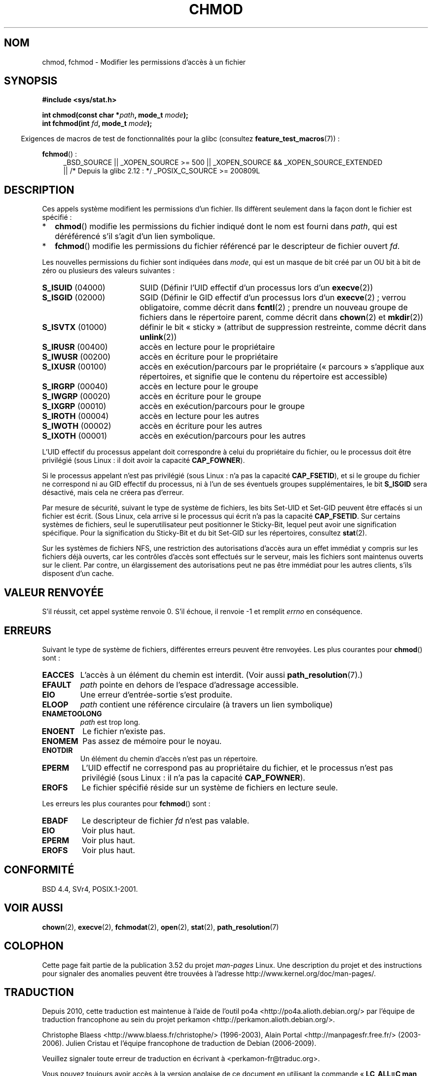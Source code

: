 .\" Copyright (c) 1992 Drew Eckhardt (drew@cs.colorado.edu), March 28, 1992
.\"
.\" %%%LICENSE_START(VERBATIM)
.\" Permission is granted to make and distribute verbatim copies of this
.\" manual provided the copyright notice and this permission notice are
.\" preserved on all copies.
.\"
.\" Permission is granted to copy and distribute modified versions of this
.\" manual under the conditions for verbatim copying, provided that the
.\" entire resulting derived work is distributed under the terms of a
.\" permission notice identical to this one.
.\"
.\" Since the Linux kernel and libraries are constantly changing, this
.\" manual page may be incorrect or out-of-date.  The author(s) assume no
.\" responsibility for errors or omissions, or for damages resulting from
.\" the use of the information contained herein.  The author(s) may not
.\" have taken the same level of care in the production of this manual,
.\" which is licensed free of charge, as they might when working
.\" professionally.
.\"
.\" Formatted or processed versions of this manual, if unaccompanied by
.\" the source, must acknowledge the copyright and authors of this work.
.\" %%%LICENSE_END
.\"
.\" Modified by Michael Haardt <michael@moria.de>
.\" Modified 1993-07-21 by Rik Faith <faith@cs.unc.edu>
.\" Modified 1997-01-12 by Michael Haardt
.\"   <michael@cantor.informatik.rwth-aachen.de>: NFS details
.\" Modified 2004-06-23 by Michael Kerrisk <mtk.manpages@gmail.com>
.\"
.\"*******************************************************************
.\"
.\" This file was generated with po4a. Translate the source file.
.\"
.\"*******************************************************************
.TH CHMOD 2 "26 septembre 2010" Linux "Manuel du programmeur Linux"
.SH NOM
chmod, fchmod \- Modifier les permissions d'accès à un fichier
.SH SYNOPSIS
\fB#include <sys/stat.h>\fP
.sp
\fBint chmod(const char *\fP\fIpath\fP\fB, mode_t \fP\fImode\fP\fB);\fP
.br
\fBint fchmod(int \fP\fIfd\fP\fB, mode_t \fP\fImode\fP\fB);\fP
.sp
.in -4n
Exigences de macros de test de fonctionnalités pour la glibc (consultez
\fBfeature_test_macros\fP(7))\ :
.in
.sp
.ad l
.PD 0
\fBfchmod\fP()\ :
.RS 4
_BSD_SOURCE || _XOPEN_SOURCE\ >=\ 500 || _XOPEN_SOURCE\ &&\ _XOPEN_SOURCE_EXTENDED
.br
|| /* Depuis la glibc 2.12\ : */ _POSIX_C_SOURCE\ >=\ 200809L
.RE
.PD
.ad
.SH DESCRIPTION
Ces appels système modifient les permissions d'un fichier. Ils diffèrent
seulement dans la façon dont le fichier est spécifié\ :
.IP * 2
\fBchmod\fP() modifie les permissions du fichier indiqué dont le nom est fourni
dans \fIpath\fP, qui est déréférencé s'il s'agit d'un lien symbolique.
.IP *
\fBfchmod\fP() modifie les permissions du fichier référencé par le descripteur
de fichier ouvert \fIfd\fP.
.PP
Les nouvelles permissions du fichier sont indiquées dans \fImode\fP, qui est un
masque de bit créé par un OU bit à bit de zéro ou plusieurs des valeurs
suivantes\ :
.TP  18
\fBS_ISUID\fP  (04000)
SUID (Définir l'UID effectif d'un processus lors d'un \fBexecve\fP(2))
.TP 
\fBS_ISGID\fP  (02000)
SGID (Définir le GID effectif d'un processus lors d'un \fBexecve\fP(2)\ ; verrou
obligatoire, comme décrit dans \fBfcntl\fP(2)\ ; prendre un nouveau groupe de
fichiers dans le répertoire parent, comme décrit dans \fBchown\fP(2) et
\fBmkdir\fP(2))
.TP 
\fBS_ISVTX\fP  (01000)
définir le bit «\ sticky\ » (attribut de suppression restreinte, comme décrit
dans \fBunlink\fP(2))
.TP 
\fBS_IRUSR\fP  (00400)
accès en lecture pour le propriétaire
.TP 
\fBS_IWUSR\fP  (00200)
accès en écriture pour le propriétaire
.TP 
\fBS_IXUSR\fP  (00100)
accès en exécution/parcours par le propriétaire («\ parcours\ » s'applique aux
répertoires, et signifie que le contenu du répertoire est accessible)
.TP 
\fBS_IRGRP\fP  (00040)
accès en lecture pour le groupe
.TP 
\fBS_IWGRP\fP  (00020)
accès en écriture pour le groupe
.TP 
\fBS_IXGRP\fP  (00010)
accès en exécution/parcours pour le groupe
.TP 
\fBS_IROTH\fP  (00004)
accès en lecture pour les autres
.TP 
\fBS_IWOTH\fP  (00002)
accès en écriture pour les autres
.TP 
\fBS_IXOTH\fP  (00001)
accès en exécution/parcours pour les autres
.PP
L'UID effectif du processus appelant doit correspondre à celui du
propriétaire du fichier, ou le processus doit être privilégié (sous Linux\ :
il doit avoir la capacité \fBCAP_FOWNER\fP).

Si le processus appelant n'est pas privilégié (sous Linux\ : n'a pas la
capacité \fBCAP_FSETID\fP), et si le groupe du fichier ne correspond ni au GID
effectif du processus, ni à l'un de ses éventuels groupes supplémentaires,
le bit \fBS_ISGID\fP sera désactivé, mais cela ne créera pas d'erreur.

Par mesure de sécurité, suivant le type de système de fichiers, les bits
Set\-UID et Set\-GID peuvent être effacés si un fichier est écrit. (Sous
Linux, cela arrive si le processus qui écrit n'a pas la capacité
\fBCAP_FSETID\fP. Sur certains systèmes de fichiers, seul le superutilisateur
peut positionner le Sticky\-Bit, lequel peut avoir une signification
spécifique. Pour la signification du Sticky\-Bit et du bit Set\-GID sur les
répertoires, consultez \fBstat\fP(2).

Sur les systèmes de fichiers NFS, une restriction des autorisations d'accès
aura un effet immédiat y compris sur les fichiers déjà ouverts, car les
contrôles d'accès sont effectués sur le serveur, mais les fichiers sont
maintenus ouverts sur le client. Par contre, un élargissement des
autorisations peut ne pas être immédiat pour les autres clients, s'ils
disposent d'un cache.
.SH "VALEUR RENVOYÉE"
S'il réussit, cet appel système renvoie 0. S'il échoue, il renvoie \-1 et
remplit \fIerrno\fP en conséquence.
.SH ERREURS
Suivant le type de système de fichiers, différentes erreurs peuvent être
renvoyées. Les plus courantes pour \fBchmod\fP() sont\ :
.TP 
\fBEACCES\fP
L'accès à un élément du chemin est interdit. (Voir aussi
\fBpath_resolution\fP(7).)
.TP 
\fBEFAULT\fP
\fIpath\fP pointe en dehors de l'espace d'adressage accessible.
.TP 
\fBEIO\fP
Une erreur d'entrée\-sortie s'est produite.
.TP 
\fBELOOP\fP
\fIpath\fP contient une référence circulaire (à travers un lien symbolique)
.TP 
\fBENAMETOOLONG\fP
\fIpath\fP est trop long.
.TP 
\fBENOENT\fP
Le fichier n'existe pas.
.TP 
\fBENOMEM\fP
Pas assez de mémoire pour le noyau.
.TP 
\fBENOTDIR\fP
Un élément du chemin d'accès n'est pas un répertoire.
.TP 
\fBEPERM\fP
L'UID effectif ne correspond pas au propriétaire du fichier, et le processus
n'est pas privilégié (sous Linux\ : il n'a pas la capacité \fBCAP_FOWNER\fP).
.TP 
\fBEROFS\fP
Le fichier spécifié réside sur un système de fichiers en lecture seule.
.PP
Les erreurs les plus courantes pour \fBfchmod\fP() sont\ :
.TP 
\fBEBADF\fP
Le descripteur de fichier \fIfd\fP n'est pas valable.
.TP 
\fBEIO\fP
Voir plus haut.
.TP 
\fBEPERM\fP
Voir plus haut.
.TP 
\fBEROFS\fP
Voir plus haut.
.SH CONFORMITÉ
BSD\ 4.4, SVr4, POSIX.1\-2001.
.SH "VOIR AUSSI"
\fBchown\fP(2), \fBexecve\fP(2), \fBfchmodat\fP(2), \fBopen\fP(2), \fBstat\fP(2),
\fBpath_resolution\fP(7)
.SH COLOPHON
Cette page fait partie de la publication 3.52 du projet \fIman\-pages\fP
Linux. Une description du projet et des instructions pour signaler des
anomalies peuvent être trouvées à l'adresse
\%http://www.kernel.org/doc/man\-pages/.
.SH TRADUCTION
Depuis 2010, cette traduction est maintenue à l'aide de l'outil
po4a <http://po4a.alioth.debian.org/> par l'équipe de
traduction francophone au sein du projet perkamon
<http://perkamon.alioth.debian.org/>.
.PP
Christophe Blaess <http://www.blaess.fr/christophe/> (1996-2003),
Alain Portal <http://manpagesfr.free.fr/> (2003-2006).
Julien Cristau et l'équipe francophone de traduction de Debian\ (2006-2009).
.PP
Veuillez signaler toute erreur de traduction en écrivant à
<perkamon\-fr@traduc.org>.
.PP
Vous pouvez toujours avoir accès à la version anglaise de ce document en
utilisant la commande
«\ \fBLC_ALL=C\ man\fR \fI<section>\fR\ \fI<page_de_man>\fR\ ».
